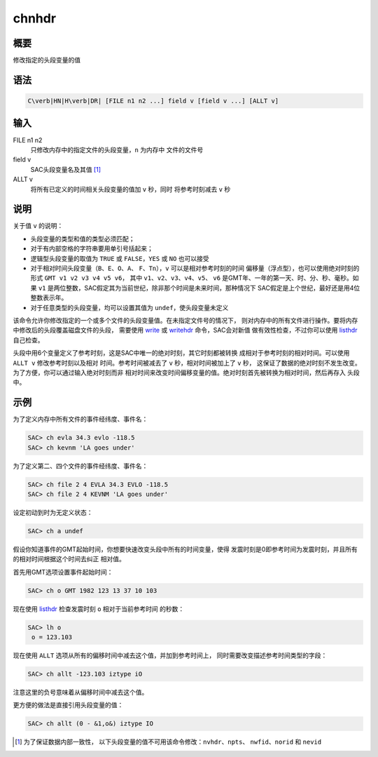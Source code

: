 .. _cmd:chnhdr:

chnhdr
======

概要
----

修改指定的头段变量的值

语法
----

.. code:: bash

    C\verb|HN|H\verb|DR| [FILE n1 n2 ...] field v [field v ...] [ALLT v]

输入
----

FILE n1 n2
    只修改内存中的指定文件的头段变量，\ ``n`` 为内存中 文件的文件号

field v
    SAC头段变量名及其值 [1]_

ALLT v
    将所有已定义的时间相关头段变量的值加 ``v`` 秒，同时 将参考时刻减去
    ``v`` 秒

说明
----

关于值 ``v`` 的说明：

-  头段变量的类型和值的类型必须匹配；

-  对于有内部空格的字符串要用单引号括起来；

-  逻辑型头段变量的取值为 ``TRUE`` 或 ``FALSE``\ ，\ ``YES`` 或 ``NO``
   也可以接受

-  对于相对时间头段变量（\ ``B``\ 、\ ``E``\ 、\ ``O``\ 、\ ``A``\ 、
   ``F``\ 、\ ``Tn``\ ），\ ``v`` 可以是相对参考时刻的时间
   偏移量（浮点型），也可以使用绝对时刻的形式
   ``GMT v1 v2 v3 v4 v5 v6``\ ， 其中
   ``v1``\ 、\ ``v2``\ 、\ ``v3``\ 、\ ``v4``\ 、\ ``v5``\ 、 ``v6``
   是GMT年、一年的第一天、时、分、秒、毫秒。如果 ``v1``
   是两位整数，SAC假定其为当前世纪，除非那个时间是未来时间，那种情况下
   SAC假定是上个世纪，最好还是用4位整数表示年。

-  对于任意类型的头段变量，均可以设置其值为
   ``undef``\ ，使头段变量未定义

该命令允许你修改指定的一个或多个文件的头段变量值。在未指定文件号的情况下，
则对内存中的所有文件进行操作。要将内存中修改后的头段覆盖磁盘文件的头段，
需要使用 `write </commands/write.html>`__ 或
`writehdr </commands/writehdr.html>`__ 命令，SAC会对新值
做有效性检查，不过你可以使用 `listhdr </commands/listhdr.html>`__
自己检查。

头段中用6个变量定义了参考时刻，这是SAC中唯一的绝对时刻，其它时刻都被转换
成相对于参考时刻的相对时间。可以使用 ``ALLT v`` 修改参考时刻以及相对
时间。参考时间被减去了 ``v`` 秒，相对时间被加上了 ``v`` 秒，
这保证了数据的绝对时刻不发生改变。为了方便，你可以通过输入绝对时刻而非
相对时间来改变时间偏移变量的值。绝对时刻首先被转换为相对时间，然后再存入
头段中。

示例
----

为了定义内存中所有文件的事件经纬度、事件名：

.. code:: bash

    SAC> ch evla 34.3 evlo -118.5
    SAC> ch kevnm 'LA goes under'

为了定义第二、四个文件的事件经纬度、事件名：

.. code:: bash

    SAC> ch file 2 4 EVLA 34.3 EVLO -118.5
    SAC> ch file 2 4 KEVNM 'LA goes under'

设定初动到时为无定义状态：

.. code:: bash

    SAC> ch a undef

假设你知道事件的GMT起始时间，你想要快速改变头段中所有的时间变量，使得
发震时刻是0即参考时间为发震时刻，并且所有的相对时间根据这个时间去纠正
相对值。

首先用GMT选项设置事件起始时间：

.. code:: bash

    SAC> ch o GMT 1982 123 13 37 10 103

现在使用 `listhdr </commands/listhdr.html>`__ 检查发震时刻 ``o``
相对于当前参考时间 的秒数：

.. code:: bash

    SAC> lh o
     o = 123.103

现在使用 ``ALLT`` 选项从所有的偏移时间中减去这个值，并加到参考时间上，
同时需要改变描述参考时间类型的字段：

.. code:: bash

    SAC> ch allt -123.103 iztype iO

注意这里的负号意味着从偏移时间中减去这个值。

更方便的做法是直接引用头段变量的值：

.. code:: bash

    SAC> ch allt (0 - &1,o&) iztype IO

.. [1]
   为了保证数据内部一致性，
   以下头段变量的值不可用该命令修改：\ \ ``nvhdr``\ \ 、\ \ ``npts``\ \ 、
   ``nwfid``\ \ 、\ \ ``norid`` 和 ``nevid``
